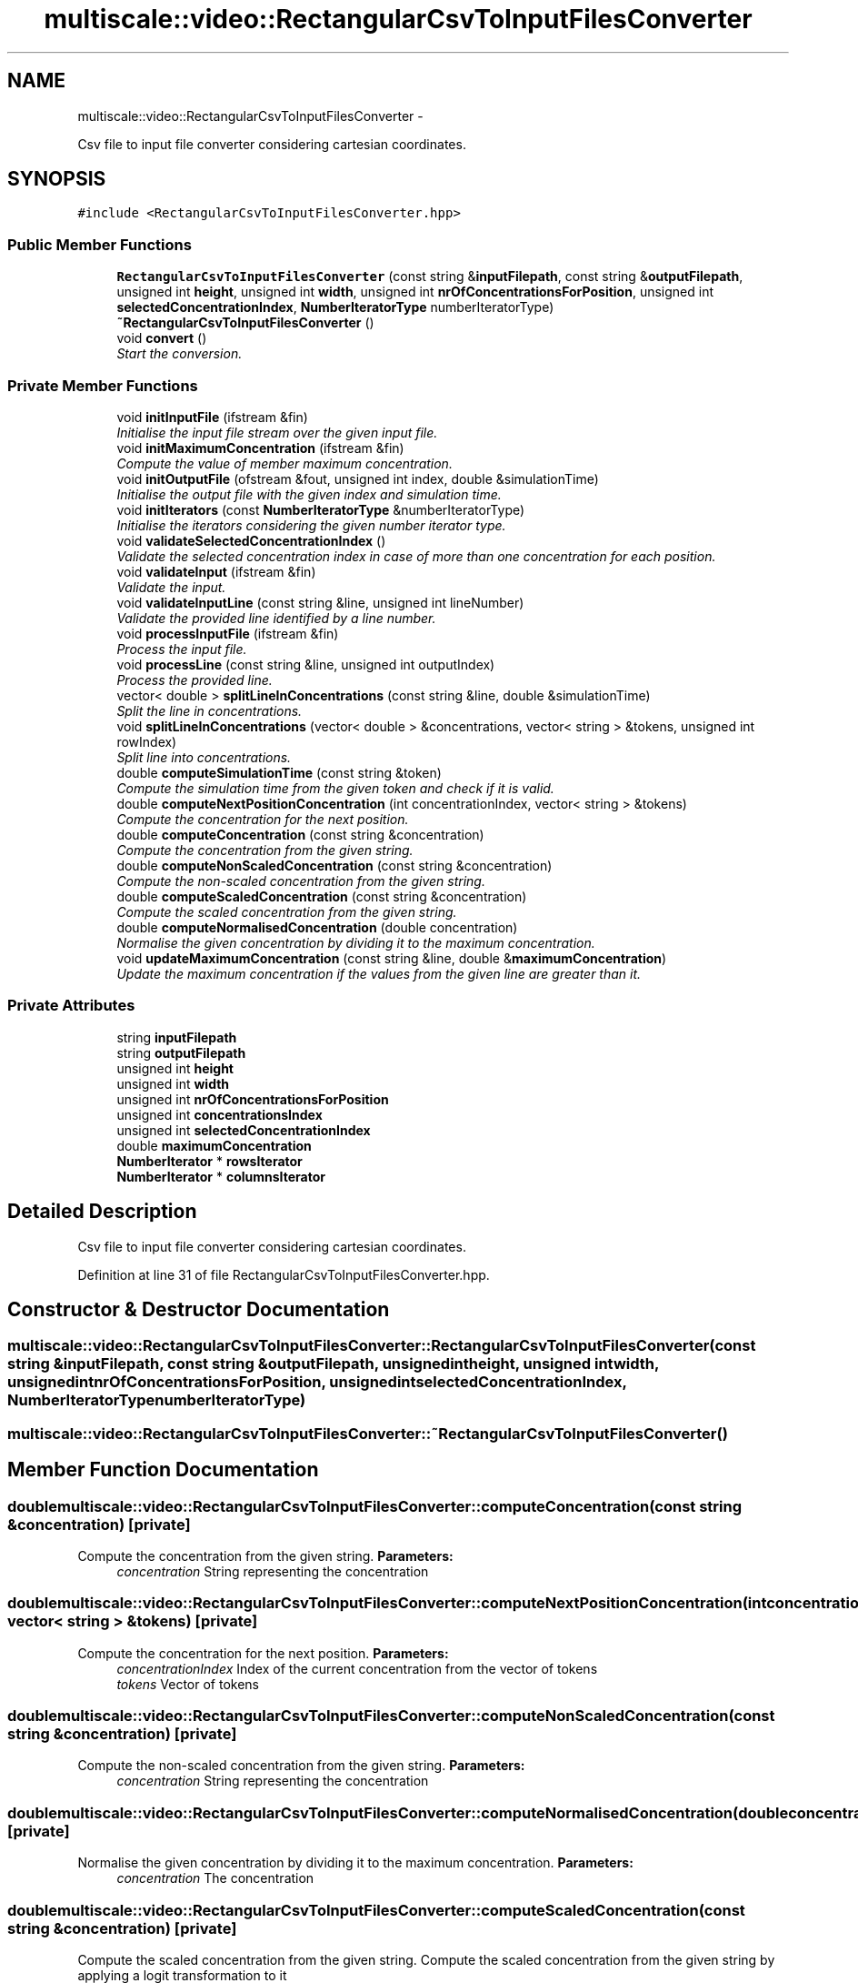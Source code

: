 .TH "multiscale::video::RectangularCsvToInputFilesConverter" 3 "Sun Mar 17 2013" "Version 0.0.1" "Multiscale" \" -*- nroff -*-
.ad l
.nh
.SH NAME
multiscale::video::RectangularCsvToInputFilesConverter \- 
.PP
Csv file to input file converter considering cartesian coordinates\&.  

.SH SYNOPSIS
.br
.PP
.PP
\fC#include <RectangularCsvToInputFilesConverter\&.hpp>\fP
.SS "Public Member Functions"

.in +1c
.ti -1c
.RI "\fBRectangularCsvToInputFilesConverter\fP (const string &\fBinputFilepath\fP, const string &\fBoutputFilepath\fP, unsigned int \fBheight\fP, unsigned int \fBwidth\fP, unsigned int \fBnrOfConcentrationsForPosition\fP, unsigned int \fBselectedConcentrationIndex\fP, \fBNumberIteratorType\fP numberIteratorType)"
.br
.ti -1c
.RI "\fB~RectangularCsvToInputFilesConverter\fP ()"
.br
.ti -1c
.RI "void \fBconvert\fP ()"
.br
.RI "\fIStart the conversion\&. \fP"
.in -1c
.SS "Private Member Functions"

.in +1c
.ti -1c
.RI "void \fBinitInputFile\fP (ifstream &fin)"
.br
.RI "\fIInitialise the input file stream over the given input file\&. \fP"
.ti -1c
.RI "void \fBinitMaximumConcentration\fP (ifstream &fin)"
.br
.RI "\fICompute the value of member maximum concentration\&. \fP"
.ti -1c
.RI "void \fBinitOutputFile\fP (ofstream &fout, unsigned int index, double &simulationTime)"
.br
.RI "\fIInitialise the output file with the given index and simulation time\&. \fP"
.ti -1c
.RI "void \fBinitIterators\fP (const \fBNumberIteratorType\fP &numberIteratorType)"
.br
.RI "\fIInitialise the iterators considering the given number iterator type\&. \fP"
.ti -1c
.RI "void \fBvalidateSelectedConcentrationIndex\fP ()"
.br
.RI "\fIValidate the selected concentration index in case of more than one concentration for each position\&. \fP"
.ti -1c
.RI "void \fBvalidateInput\fP (ifstream &fin)"
.br
.RI "\fIValidate the input\&. \fP"
.ti -1c
.RI "void \fBvalidateInputLine\fP (const string &line, unsigned int lineNumber)"
.br
.RI "\fIValidate the provided line identified by a line number\&. \fP"
.ti -1c
.RI "void \fBprocessInputFile\fP (ifstream &fin)"
.br
.RI "\fIProcess the input file\&. \fP"
.ti -1c
.RI "void \fBprocessLine\fP (const string &line, unsigned int outputIndex)"
.br
.RI "\fIProcess the provided line\&. \fP"
.ti -1c
.RI "vector< double > \fBsplitLineInConcentrations\fP (const string &line, double &simulationTime)"
.br
.RI "\fISplit the line in concentrations\&. \fP"
.ti -1c
.RI "void \fBsplitLineInConcentrations\fP (vector< double > &concentrations, vector< string > &tokens, unsigned int rowIndex)"
.br
.RI "\fISplit line into concentrations\&. \fP"
.ti -1c
.RI "double \fBcomputeSimulationTime\fP (const string &token)"
.br
.RI "\fICompute the simulation time from the given token and check if it is valid\&. \fP"
.ti -1c
.RI "double \fBcomputeNextPositionConcentration\fP (int concentrationIndex, vector< string > &tokens)"
.br
.RI "\fICompute the concentration for the next position\&. \fP"
.ti -1c
.RI "double \fBcomputeConcentration\fP (const string &concentration)"
.br
.RI "\fICompute the concentration from the given string\&. \fP"
.ti -1c
.RI "double \fBcomputeNonScaledConcentration\fP (const string &concentration)"
.br
.RI "\fICompute the non-scaled concentration from the given string\&. \fP"
.ti -1c
.RI "double \fBcomputeScaledConcentration\fP (const string &concentration)"
.br
.RI "\fICompute the scaled concentration from the given string\&. \fP"
.ti -1c
.RI "double \fBcomputeNormalisedConcentration\fP (double concentration)"
.br
.RI "\fINormalise the given concentration by dividing it to the maximum concentration\&. \fP"
.ti -1c
.RI "void \fBupdateMaximumConcentration\fP (const string &line, double &\fBmaximumConcentration\fP)"
.br
.RI "\fIUpdate the maximum concentration if the values from the given line are greater than it\&. \fP"
.in -1c
.SS "Private Attributes"

.in +1c
.ti -1c
.RI "string \fBinputFilepath\fP"
.br
.ti -1c
.RI "string \fBoutputFilepath\fP"
.br
.ti -1c
.RI "unsigned int \fBheight\fP"
.br
.ti -1c
.RI "unsigned int \fBwidth\fP"
.br
.ti -1c
.RI "unsigned int \fBnrOfConcentrationsForPosition\fP"
.br
.ti -1c
.RI "unsigned int \fBconcentrationsIndex\fP"
.br
.ti -1c
.RI "unsigned int \fBselectedConcentrationIndex\fP"
.br
.ti -1c
.RI "double \fBmaximumConcentration\fP"
.br
.ti -1c
.RI "\fBNumberIterator\fP * \fBrowsIterator\fP"
.br
.ti -1c
.RI "\fBNumberIterator\fP * \fBcolumnsIterator\fP"
.br
.in -1c
.SH "Detailed Description"
.PP 
Csv file to input file converter considering cartesian coordinates\&. 
.PP
Definition at line 31 of file RectangularCsvToInputFilesConverter\&.hpp\&.
.SH "Constructor & Destructor Documentation"
.PP 
.SS "multiscale::video::RectangularCsvToInputFilesConverter::RectangularCsvToInputFilesConverter (const string &inputFilepath, const string &outputFilepath, unsigned intheight, unsigned intwidth, unsigned intnrOfConcentrationsForPosition, unsigned intselectedConcentrationIndex, \fBNumberIteratorType\fPnumberIteratorType)"

.SS "multiscale::video::RectangularCsvToInputFilesConverter::~RectangularCsvToInputFilesConverter ()"

.SH "Member Function Documentation"
.PP 
.SS "double multiscale::video::RectangularCsvToInputFilesConverter::computeConcentration (const string &concentration)\fC [private]\fP"

.PP
Compute the concentration from the given string\&. \fBParameters:\fP
.RS 4
\fIconcentration\fP String representing the concentration 
.RE
.PP

.SS "double multiscale::video::RectangularCsvToInputFilesConverter::computeNextPositionConcentration (intconcentrationIndex, vector< string > &tokens)\fC [private]\fP"

.PP
Compute the concentration for the next position\&. \fBParameters:\fP
.RS 4
\fIconcentrationIndex\fP Index of the current concentration from the vector of tokens 
.br
\fItokens\fP Vector of tokens 
.RE
.PP

.SS "double multiscale::video::RectangularCsvToInputFilesConverter::computeNonScaledConcentration (const string &concentration)\fC [private]\fP"

.PP
Compute the non-scaled concentration from the given string\&. \fBParameters:\fP
.RS 4
\fIconcentration\fP String representing the concentration 
.RE
.PP

.SS "double multiscale::video::RectangularCsvToInputFilesConverter::computeNormalisedConcentration (doubleconcentration)\fC [private]\fP"

.PP
Normalise the given concentration by dividing it to the maximum concentration\&. \fBParameters:\fP
.RS 4
\fIconcentration\fP The concentration 
.RE
.PP

.SS "double multiscale::video::RectangularCsvToInputFilesConverter::computeScaledConcentration (const string &concentration)\fC [private]\fP"

.PP
Compute the scaled concentration from the given string\&. Compute the scaled concentration from the given string by applying a logit transformation to it
.PP
\fBParameters:\fP
.RS 4
\fIconcentration\fP String representing the concentration 
.RE
.PP

.SS "double multiscale::video::RectangularCsvToInputFilesConverter::computeSimulationTime (const string &token)\fC [private]\fP"

.PP
Compute the simulation time from the given token and check if it is valid\&. \fBParameters:\fP
.RS 4
\fItoken\fP Token (string) 
.RE
.PP

.SS "void multiscale::video::RectangularCsvToInputFilesConverter::convert ()"

.PP
Start the conversion\&. 
.SS "void multiscale::video::RectangularCsvToInputFilesConverter::initInputFile (ifstream &fin)\fC [private]\fP"

.PP
Initialise the input file stream over the given input file\&. \fBParameters:\fP
.RS 4
\fIfin\fP Input file stream 
.RE
.PP

.SS "void multiscale::video::RectangularCsvToInputFilesConverter::initIterators (const \fBNumberIteratorType\fP &numberIteratorType)\fC [private]\fP"

.PP
Initialise the iterators considering the given number iterator type\&. \fBParameters:\fP
.RS 4
\fInumberIteratorType\fP The type of the number iterator 
.RE
.PP

.SS "void multiscale::video::RectangularCsvToInputFilesConverter::initMaximumConcentration (ifstream &fin)\fC [private]\fP"

.PP
Compute the value of member maximum concentration\&. \fBParameters:\fP
.RS 4
\fIfin\fP Input file stream 
.RE
.PP

.SS "void multiscale::video::RectangularCsvToInputFilesConverter::initOutputFile (ofstream &fout, unsigned intindex, double &simulationTime)\fC [private]\fP"

.PP
Initialise the output file with the given index and simulation time\&. \fBParameters:\fP
.RS 4
\fIfout\fP Output file stream 
.br
\fIindex\fP Index of the output file 
.br
\fIsimulationTime\fP Simulation time 
.RE
.PP

.SS "void multiscale::video::RectangularCsvToInputFilesConverter::processInputFile (ifstream &fin)\fC [private]\fP"

.PP
Process the input file\&. Read the concentrations and normalise them if it is the case\&.
.PP
\fBParameters:\fP
.RS 4
\fIfin\fP Input file stream 
.RE
.PP

.SS "void multiscale::video::RectangularCsvToInputFilesConverter::processLine (const string &line, unsigned intoutputIndex)\fC [private]\fP"

.PP
Process the provided line\&. \fBParameters:\fP
.RS 4
\fIline\fP Line 
.br
\fIoutputIndex\fP Index integrated in the name of the output file 
.RE
.PP

.SS "vector<double> multiscale::video::RectangularCsvToInputFilesConverter::splitLineInConcentrations (const string &line, double &simulationTime)\fC [private]\fP"

.PP
Split the line in concentrations\&. \fBParameters:\fP
.RS 4
\fIline\fP Line 
.br
\fIsimulationTime\fP Simulation time associated with the line 
.RE
.PP

.SS "void multiscale::video::RectangularCsvToInputFilesConverter::splitLineInConcentrations (vector< double > &concentrations, vector< string > &tokens, unsigned introwIndex)\fC [private]\fP"

.PP
Split line into concentrations\&. \fBParameters:\fP
.RS 4
\fIconcentrations\fP Concentrations extracted from tokens 
.br
\fItokens\fP Tokens representing the line 
.br
\fIrowIndex\fP Index of the current row 
.RE
.PP

.SS "void multiscale::video::RectangularCsvToInputFilesConverter::updateMaximumConcentration (const string &line, double &maximumConcentration)\fC [private]\fP"

.PP
Update the maximum concentration if the values from the given line are greater than it\&. \fBParameters:\fP
.RS 4
\fIline\fP Line from input file 
.br
\fImaximumConcentration\fP The maximum concentration 
.RE
.PP

.SS "void multiscale::video::RectangularCsvToInputFilesConverter::validateInput (ifstream &fin)\fC [private]\fP"

.PP
Validate the input\&. \fBParameters:\fP
.RS 4
\fIfin\fP Input file stream 
.RE
.PP

.SS "void multiscale::video::RectangularCsvToInputFilesConverter::validateInputLine (const string &line, unsigned intlineNumber)\fC [private]\fP"

.PP
Validate the provided line identified by a line number\&. \fBParameters:\fP
.RS 4
\fIline\fP Line from input file 
.br
\fIlineNumber\fP Number of the line 
.RE
.PP

.SS "void multiscale::video::RectangularCsvToInputFilesConverter::validateSelectedConcentrationIndex ()\fC [private]\fP"

.PP
Validate the selected concentration index in case of more than one concentration for each position\&. 
.SH "Member Data Documentation"
.PP 
.SS "\fBNumberIterator\fP* multiscale::video::RectangularCsvToInputFilesConverter::columnsIterator\fC [private]\fP"
Iterator over the number of columns 
.PP
Definition at line 54 of file RectangularCsvToInputFilesConverter\&.hpp\&.
.SS "unsigned int multiscale::video::RectangularCsvToInputFilesConverter::concentrationsIndex\fC [private]\fP"
Index of the current concentration 
.PP
Definition at line 42 of file RectangularCsvToInputFilesConverter\&.hpp\&.
.SS "unsigned int multiscale::video::RectangularCsvToInputFilesConverter::height\fC [private]\fP"
Height of the grid 
.PP
Definition at line 38 of file RectangularCsvToInputFilesConverter\&.hpp\&.
.SS "string multiscale::video::RectangularCsvToInputFilesConverter::inputFilepath\fC [private]\fP"
Path to the input file 
.PP
Definition at line 35 of file RectangularCsvToInputFilesConverter\&.hpp\&.
.SS "double multiscale::video::RectangularCsvToInputFilesConverter::maximumConcentration\fC [private]\fP"
The maximum concentration in the input file 
.PP
Definition at line 51 of file RectangularCsvToInputFilesConverter\&.hpp\&.
.SS "unsigned int multiscale::video::RectangularCsvToInputFilesConverter::nrOfConcentrationsForPosition\fC [private]\fP"
Number of concentrations for each position 
.PP
Definition at line 40 of file RectangularCsvToInputFilesConverter\&.hpp\&.
.SS "string multiscale::video::RectangularCsvToInputFilesConverter::outputFilepath\fC [private]\fP"
Path to the output file 
.PP
Definition at line 36 of file RectangularCsvToInputFilesConverter\&.hpp\&.
.SS "\fBNumberIterator\fP* multiscale::video::RectangularCsvToInputFilesConverter::rowsIterator\fC [private]\fP"
Iterator over the number of rows 
.PP
Definition at line 53 of file RectangularCsvToInputFilesConverter\&.hpp\&.
.SS "unsigned int multiscale::video::RectangularCsvToInputFilesConverter::selectedConcentrationIndex\fC [private]\fP"
.PP
.nf
    Index of the concentration A in case the number of
.fi
.PP
 concentrations for each position is greater than 1
.PP
finalConcentration = A / (A1 + A2 + \&.\&.\&. + AN), where N is the number of concentrations for each position 
.PP
Definition at line 44 of file RectangularCsvToInputFilesConverter\&.hpp\&.
.SS "unsigned int multiscale::video::RectangularCsvToInputFilesConverter::width\fC [private]\fP"
Width of the grid 
.PP
Definition at line 39 of file RectangularCsvToInputFilesConverter\&.hpp\&.

.SH "Author"
.PP 
Generated automatically by Doxygen for Multiscale from the source code\&.
